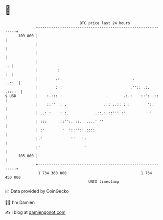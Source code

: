 * 👋

#+begin_example
                                     BTC price last 24 hours                    
                 +------------------------------------------------------------+ 
         109 000 |                                                            | 
                 |                                                            | 
                 |                                                            | 
                 |                                                         .. | 
                 |         :                                               :  | 
                 |        .:.                                .          ..::  | 
                 |        : :                               .'':: .:.  .::::  | 
   $ USD         |    :.::: :                    .       .:.:    ::': .::     | 
                 |    ::''  : .                 .:: ..:: : :        '::       | 
                 | ..: :    : :.            .::.: ::''' :'           '        | 
                 | :::      ::'':. ::.  ....' ''                              | 
                 | :'        '  '::''::.::::                                  | 
                 |.'             ''   ':                                      | 
                 |'                    '                                      | 
         105 000 |                                                            | 
                 +------------------------------------------------------------+ 
                  1 734 360 000                                  1 734 450 000  
                                         UNIX timestamp                         
#+end_example
📈 Data provided by CoinGecko

🧑‍💻 I'm Damien

✍️ I blog at [[https://www.damiengonot.com][damiengonot.com]]
